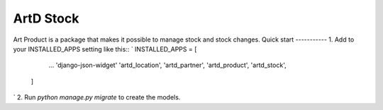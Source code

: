 =====
ArtD Stock
=====
Art Product is a package that makes it possible to manage stock and stock changes.
Quick start
-----------
1. Add to your INSTALLED_APPS setting like this::
`
INSTALLED_APPS = [
        ...
        'django-json-widget'
        'artd_location',
        'artd_partner',
        'artd_product',
        'artd_stock',
    ]
`
2. Run `python manage.py migrate` to create the models.
